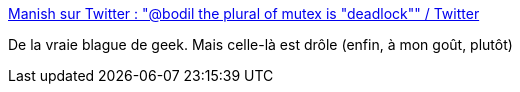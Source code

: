 :jbake-type: post
:jbake-status: published
:jbake-title: Manish sur Twitter : "@bodil the plural of mutex is "deadlock"" / Twitter
:jbake-tags: citation,humour,thread,synchronisation,_mois_mars,_année_2021
:jbake-date: 2021-03-17
:jbake-depth: ../
:jbake-uri: shaarli/1615970307000.adoc
:jbake-source: https://nicolas-delsaux.hd.free.fr/Shaarli?searchterm=https%3A%2F%2Ftwitter.com%2FManishEarth%2Fstatus%2F1116419801889394688&searchtags=citation+humour+thread+synchronisation+_mois_mars+_ann%C3%A9e_2021
:jbake-style: shaarli

https://twitter.com/ManishEarth/status/1116419801889394688[Manish sur Twitter : "@bodil the plural of mutex is "deadlock"" / Twitter]

De la vraie blague de geek. Mais celle-là est drôle (enfin, à mon goût, plutôt)

